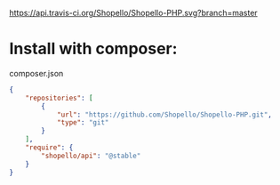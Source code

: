 [[https://travis-ci.org/Shopello/Shopello-PHP][https://api.travis-ci.org/Shopello/Shopello-PHP.svg?branch=master]]

* Install with composer:
composer.json
#+NAME: composer.json
#+BEGIN_SRC json
{
    "repositories": [
        {
            "url": "https://github.com/Shopello/Shopello-PHP.git",
            "type": "git"
        }
    ],
    "require": {
        "shopello/api": "@stable"
    }
}
#+END_SRC
